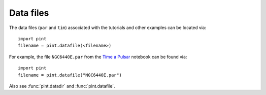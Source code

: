 .. _`data-files`:

Data files
==================

The data files (``par`` and ``tim``) associated with the tutorials and
other examples can be located via:

::

   import pint
   filename = pint.datafile(<filename>)


For example, the file ``NGC6440E.par`` from the
`Time a Pulsar`_ notebook can be found via:

::

   import pint
   filename = pint.datafile("NGC6440E.par")

Also see :func:`pint.datadir` and :func:`pint.datafile`.  

.. _`Time a Pulsar`: examples/time_a_pulsar.html
